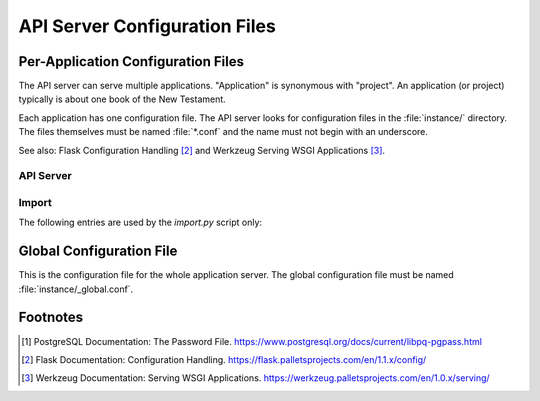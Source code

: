 .. _api-server-config-files:

================================
 API Server Configuration Files
================================

.. _app-config-files:

Per-Application Configuration Files
===================================

The API server can serve multiple applications.  "Application" is synonymous
with "project".  An application (or project) typically is about one book of the
New Testament.

Each application has one configuration file.  The API server looks for
configuration files in the :file:`instance/` directory.  The files themselves
must be named :file:`*.conf` and the name must not begin with an underscore.

See also: Flask Configuration Handling [#f2]_ and
Werkzeug Serving WSGI Applications [#f3]_.

API Server
~~~~~~~~~~

.. attribute:: APPLICATION_NAME

   The name of the application (Project). eg. "Acts Phase 5"

   The name appears in title bar in the client.

.. attribute:: APPLICATION_ROOT

   The api entrypoint. [#f2]_ eg. "acts/ph5/".

   This value is appended to the APPLICATION_ROOT configured in the global
   configuration file to yield the API entry point for this application.

   This value must have exactly 2 segments, eg. "<project>/<phase>/".

   With the example values the API entrypoint for this application would be
   "http://localhost:5000/api/acts/ph5/".  The API entrypoint is typically
   proxied through an Apache or nginx server that does the TLS handling.

.. attribute:: APPLICATION_DESCRIPTION

   An optional longer description of the application. eg. "(= Phase 4 + CBGM)".

   It appears in the project selection list in the client.

.. attribute:: BOOK

   The book this application is about. eg. "Mark".

   For a list of books see: :file:`ntg_common/tools.py`

.. attribute:: READ_ACCESS

   The role that has read access. eg. "editor"

   For a description of roles see: :ref:`user-management`.

.. attribute:: READ_ACCESS_PRIVATE

   The role that can read editor's notes. eg. "editor_acts"

.. attribute:: WRITE_ACCESS

   The role that can modify the project. eg. "editor_acts"

.. attribute:: PGHOST

   The Postgres host. eg. "localhost"

.. attribute:: PGPORT

   The Postgres port. eg. "5432"

.. attribute:: PGDATABASE

   The Postgres database. eg. "acts_ph5"

   Each project is stored in its own database.

.. attribute:: PGUSER

   The Postgres user.  eg. "ntg"

   The server connects to the database as this user.  The password for this user
   (and database) should be configured in the standard Postgres
   :file:`~/.pgpass` [#f1]_ file in the home directory of the user that owns the API
   server.


Import
~~~~~~

The following entries are used by the `import.py` script only:

.. attribute:: MYSQL_CONF

   The mysql client configuration file.
   eg. :file:`~/.my.cnf.ntg`

   This file contains the credentials to connect to the local mysql server.
   It should be readable only by the users that run the `import.py` script.
   The API server itself only connects to the Postgres
   and never to the mysql server.
   Example of file contents:

   .. code:: ini

      [mysql]
      host="localhost"
      user="ntg"
      password="123456"
      default-character-set="utf8"

.. attribute:: MYSQL_GROUP

   The group to read in the MYSQL_CONF file.
   eg. :code:`mysql`

.. attribute:: MYSQL_ECM_DB

   The name of the :code:`ECM` database.
   eg. :code:`ECM_Mark_Ph2`

.. attribute:: MYSQL_ATT_TABLES

   A regular expression to find all "att" tables in the :code:`ECM` database.
   eg. :regexp:`Mk\\d+`

.. attribute:: MYSQL_LAC_TABLES

   A regular expression to find all "lac" tables in the :code:`ECM` database.
   eg. :regexp:`Mk\\d+lac`

.. attribute:: MYSQL_NESTLE_DB

   The name of the :code:`Leitzeile` database.
   eg. :code:`Nestle29`

.. attribute:: MYSQL_NESTLE_TABLE

   A regular expression to find all "leitzeile" tables in the :code:`Leitzeile` database.
   eg. :regexp:`Nestle29`

.. attribute:: MYSQL_VG_DB

   The name of the :code:`VarGen` database.  eg. :code:`VarGen_Mark_Ph2`

   .. note::

      The :code:`VarGen` database is optional.
      Without it, default priorities will be used.
      In this case set this variable to the same as
      the MYSQL_ECM_DB variable
      and do not set any of the following variables.

.. attribute:: MYSQL_LOCSTEM_TABLES

   A regular expression to find all "locstemed" tables in the :code:`VarGen` database.
   eg. :regexp:`LocStemEdMark\\d+`

.. attribute:: MYSQL_RDG_TABLES

   A regular expression to find all "rdg" tables in the :code:`VarGen` database.
   eg. :regexp:`RdgMark\\d+`

.. attribute:: MYSQL_VAR_TABLES

   A regular expression to find all "var" tables in the :code:`VarGen` database.
   eg. :regexp:`VarGenAttMark\\d+`

.. attribute:: MYSQL_MEMO_TABLE

   A regular expression to find all "memo" tables in the :code:`VarGen` database.
   eg. :regexp:`Memo`


.. _global-config-file:

Global Configuration File
=========================

This is the configuration file for the whole application server. The global
configuration file must be named :file:`instance/_global.conf`.

.. attribute:: APPLICATION_HOST

   The app server DNS name: eg. "localhost"

.. attribute:: APPLICATION_PORT

   The app server port. eg. 5000

.. attribute:: APPLICATION_ROOT

   The root API entrypoint. [#f2]_ eg. "/api/"

   With the above mentioned values the API root entrypoint would be
   "http://localhost:5000/api/".  Application-specific entrypoints are appended
   to this root.  The API entrypoint is typically proxied through an Apache or
   nginx server that does the TLS handling.

.. attribute:: AFTER_LOGIN_URL

   The URL to redirect the user to after she has logged in.
   eg. "https://ntg.uni-muenster.de/"

.. attribute:: SECRET_KEY

   Session cookie encryption. [#f2]_ eg. "a_long_random_secret_phrase"

.. attribute:: USE_RELOADER

   Should the server automatically restart the python process if modules were
   changed? [#f3]_  eg. True

   Development only. Do not use in production servers.

.. attribute:: USE_DEBUGGER

   Should the werkzeug debugging system be used? [#f3]_ eg. True

   Starts the web-debugger on Python exceptions. Development only. Do not use in
   production servers.


.. attribute:: PGHOST

   The Postgres host. eg. "localhost"

.. attribute:: PGPORT

   The Postgres port. eg. "5432"

.. attribute:: PGDATABASE

   The Postgres database that holds user login information. eg. "ntg_user"

   This should be the database that holds only the user login information.

.. attribute:: PGUSER

   The Postgres user eg. "ntg"

   The server connects to the database as this user.  The password for this user
   (and database) should be configured in the standard Postgres
   :file:`~/.pgpass` [#f1]_ file in the home directory of the user that owns the API
   server.


.. attribute:: USER_PASSWORD_HASH

   The hash algorithm used to encrypt user passwords in the database.
   eg. "pbkdf2_sha512"

.. attribute:: USER_PASSWORD_SALT

   The salt used to encrypt the user passwords stored in the database.
   eg. "a_different_long_random_secret_phrase"


.. attribute:: MAIL_SERVER

   The mail server used to send user registration confirmation email.
   eg.  "smtp.uni-muenster.de"

.. attribute:: MAIL_PORT

   The mail server port. eg.  25

.. attribute:: MAIL_USE_TLS

   Send mail using TLS. eg.  True

.. attribute:: MAIL_DEFAULT_SENDER

   The sender name to use in the user registration confirmation emails.
   eg. "ntg appserver <noreply@uni-muenster.de>"


.. attribute:: CORS_ALLOW_ORIGIN

   Restricts API usage to specified hosts. eg. "*"


Footnotes
=========

.. [#f1] PostgreSQL Documentation: The Password File.
         https://www.postgresql.org/docs/current/libpq-pgpass.html

.. [#f2] Flask Documentation: Configuration Handling.
         https://flask.palletsprojects.com/en/1.1.x/config/

.. [#f3] Werkzeug Documentation: Serving WSGI Applications.
         https://werkzeug.palletsprojects.com/en/1.0.x/serving/
